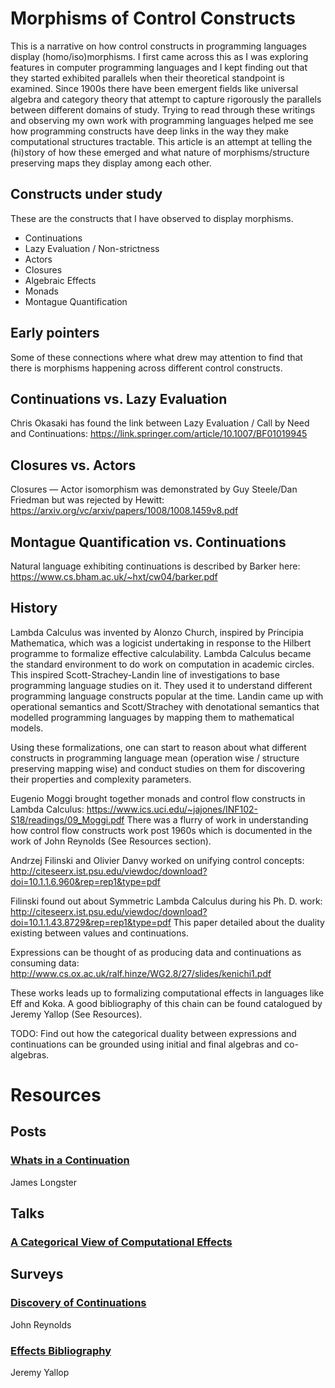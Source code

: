 * Morphisms of Control Constructs

This is a narrative on how control constructs in programming languages display (homo/iso)morphisms. I first came across this as I was exploring features in computer programming languages and I kept finding out that they started exhibited parallels when their theoretical standpoint is examined. Since 1900s there have been emergent fields like universal algebra and category theory that attempt to capture rigorously the parallels between different domains of study. Trying to read through these writings and observing my own work with programming languages helped me see how programming constructs have deep links in the way they make computational structures tractable. This article is an attempt at telling the (hi)story of how these emerged and what nature of morphisms/structure preserving maps they display among each other.

** Constructs under study
These are the constructs that I have observed to display morphisms.

- Continuations
- Lazy Evaluation / Non-strictness
- Actors
- Closures
- Algebraic Effects
- Monads
- Montague Quantification

** Early pointers

Some of these connections where what drew may attention to find that there is morphisms happening across different control constructs.

** Continuations vs. Lazy Evaluation
Chris Okasaki has found the link between Lazy Evaluation / Call by Need and Continuations: https://link.springer.com/article/10.1007/BF01019945

** Closures vs. Actors
Closures — Actor isomorphism was demonstrated by Guy Steele/Dan Friedman but was rejected by Hewitt: https://arxiv.org/vc/arxiv/papers/1008/1008.1459v8.pdf

** Montague Quantification vs. Continuations
Natural language exhibiting continuations is described by Barker here: https://www.cs.bham.ac.uk/~hxt/cw04/barker.pdf

** History

Lambda Calculus was invented by Alonzo Church, inspired by Principia Mathematica, which was a logicist undertaking in response to the Hilbert programme to formalize effective calculability. Lambda Calculus became the standard environment to do work on computation in academic circles. This inspired Scott-Strachey-Landin line of investigations to base programming language studies on it. They used it to understand different programming language constructs popular at the time. Landin came up with operational semantics and Scott/Strachey with denotational semantics that modelled programming languages by mapping them to mathematical models.

Using these formalizations, one can start to reason about what different constructs in programming language mean (operation wise / structure preserving mapping wise) and conduct studies on them for discovering their properties and complexity parameters.

Eugenio Moggi brought together monads and control flow constructs in Lambda Calculus: https://www.ics.uci.edu/~jajones/INF102-S18/readings/09_Moggi.pdf
There was a flurry of work in understanding how control flow constructs work post 1960s which is documented in the work of John Reynolds (See Resources section).

Andrzej Filinski and Olivier Danvy worked on unifying control concepts: http://citeseerx.ist.psu.edu/viewdoc/download?doi=10.1.1.6.960&rep=rep1&type=pdf

Filinski found out about Symmetric Lambda Calculus during his Ph. D. work: http://citeseerx.ist.psu.edu/viewdoc/download?doi=10.1.1.43.8729&rep=rep1&type=pdf
This paper detailed about the duality existing between values and continuations.

Expressions can be thought of as producing data and continuations as consuming data: http://www.cs.ox.ac.uk/ralf.hinze/WG2.8/27/slides/kenichi1.pdf

These works leads up to formalizing computational effects in languages like Eff and Koka. A good bibliography of this chain can be found catalogued by Jeremy Yallop (See Resources).

TODO: Find out how the categorical duality between expressions and continuations can be grounded using initial and final algebras and co-algebras.

* Resources

** Posts

*** [[https://jlongster.com/Whats-in-a-Continuation][Whats in a Continuation]]
James Longster

** Talks
*** [[https://www.youtube.com/watch?v=Ssx2_JKpB3U][A Categorical View of Computational Effects]]

** Surveys

*** [[https://homepages.inf.ed.ac.uk/wadler/papers/papers-we-love/reynolds-discoveries.pdf][Discovery of Continuations]]
John Reynolds

*** [[https://github.com/yallop/effects-bibliography][Effects Bibliography]]
Jeremy Yallop
